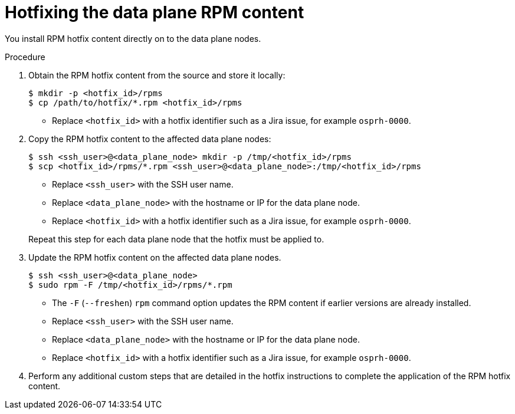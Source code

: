 [id="proc_hotfixing-the-data-plane-rpm-content-{context}"]
= Hotfixing the data plane RPM content

[role="_abstract"]

You install RPM hotfix content directly on to the data plane nodes.

.Procedure

. Obtain the RPM hotfix content from the source and store it locally:
+
----
$ mkdir -p <hotfix_id>/rpms
$ cp /path/to/hotfix/*.rpm <hotfix_id>/rpms
----
+
* Replace `<hotfix_id>` with a hotfix identifier such as a Jira issue, for example `osprh-0000`.

. Copy the RPM hotfix content to the affected data plane nodes:
+
----
$ ssh <ssh_user>@<data_plane_node> mkdir -p /tmp/<hotfix_id>/rpms
$ scp <hotfix_id>/rpms/*.rpm <ssh_user>@<data_plane_node>:/tmp/<hotfix_id>/rpms
----
+
* Replace `<ssh_user>` with the SSH user name.
* Replace `<data_plane_node>` with the hostname or IP for the data plane node.
* Replace `<hotfix_id>` with a hotfix identifier such as a Jira issue, for example `osprh-0000`.

+
Repeat this step for each data plane node that the hotfix must be applied to.

. Update the RPM hotfix content on the affected data plane nodes.
+
----
$ ssh <ssh_user>@<data_plane_node>
$ sudo rpm -F /tmp/<hotfix_id>/rpms/*.rpm
----
+
* The `-F` (`--freshen`) `rpm` command option updates the RPM content if earlier versions are already installed.
* Replace `<ssh_user>` with the SSH user name.
* Replace `<data_plane_node>` with the hostname or IP for the data plane node.
* Replace `<hotfix_id>` with a hotfix identifier such as a Jira issue, for example `osprh-0000`.

. Perform any additional custom steps that are detailed in the hotfix instructions to complete the application of the RPM hotfix content.
